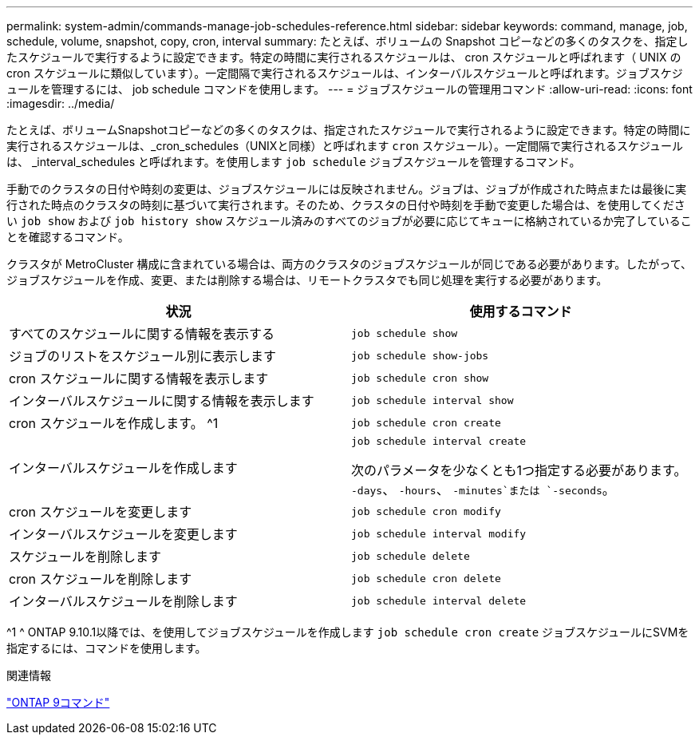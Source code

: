 ---
permalink: system-admin/commands-manage-job-schedules-reference.html 
sidebar: sidebar 
keywords: command, manage, job, schedule, volume, snapshot, copy, cron, interval 
summary: たとえば、ボリュームの Snapshot コピーなどの多くのタスクを、指定したスケジュールで実行するように設定できます。特定の時間に実行されるスケジュールは、 cron スケジュールと呼ばれます（ UNIX の cron スケジュールに類似しています）。一定間隔で実行されるスケジュールは、インターバルスケジュールと呼ばれます。ジョブスケジュールを管理するには、 job schedule コマンドを使用します。 
---
= ジョブスケジュールの管理用コマンド
:allow-uri-read: 
:icons: font
:imagesdir: ../media/


[role="lead"]
たとえば、ボリュームSnapshotコピーなどの多くのタスクは、指定されたスケジュールで実行されるように設定できます。特定の時間に実行されるスケジュールは、_cron_schedules（UNIXと同様）と呼ばれます `cron` スケジュール）。一定間隔で実行されるスケジュールは、 _interval_schedules と呼ばれます。を使用します `job schedule` ジョブスケジュールを管理するコマンド。

手動でのクラスタの日付や時刻の変更は、ジョブスケジュールには反映されません。ジョブは、ジョブが作成された時点または最後に実行された時点のクラスタの時刻に基づいて実行されます。そのため、クラスタの日付や時刻を手動で変更した場合は、を使用してください `job show` および `job history show` スケジュール済みのすべてのジョブが必要に応じてキューに格納されているか完了していることを確認するコマンド。

クラスタが MetroCluster 構成に含まれている場合は、両方のクラスタのジョブスケジュールが同じである必要があります。したがって、ジョブスケジュールを作成、変更、または削除する場合は、リモートクラスタでも同じ処理を実行する必要があります。

|===
| 状況 | 使用するコマンド 


 a| 
すべてのスケジュールに関する情報を表示する
 a| 
`job schedule show`



 a| 
ジョブのリストをスケジュール別に表示します
 a| 
`job schedule show-jobs`



 a| 
cron スケジュールに関する情報を表示します
 a| 
`job schedule cron show`



 a| 
インターバルスケジュールに関する情報を表示します
 a| 
`job schedule interval show`



 a| 
cron スケジュールを作成します。 ^1
 a| 
`job schedule cron create`



 a| 
インターバルスケジュールを作成します
 a| 
`job schedule interval create`

次のパラメータを少なくとも1つ指定する必要があります。 `-days`、 `-hours`、 `-minutes`または `-seconds`。



 a| 
cron スケジュールを変更します
 a| 
`job schedule cron modify`



 a| 
インターバルスケジュールを変更します
 a| 
`job schedule interval modify`



 a| 
スケジュールを削除します
 a| 
`job schedule delete`



 a| 
cron スケジュールを削除します
 a| 
`job schedule cron delete`



 a| 
インターバルスケジュールを削除します
 a| 
`job schedule interval delete`

|===
^1 ^ ONTAP 9.10.1以降では、を使用してジョブスケジュールを作成します `job schedule cron create` ジョブスケジュールにSVMを指定するには、コマンドを使用します。

.関連情報
http://docs.netapp.com/ontap-9/topic/com.netapp.doc.dot-cm-cmpr/GUID-5CB10C70-AC11-41C0-8C16-B4D0DF916E9B.html["ONTAP 9コマンド"^]
